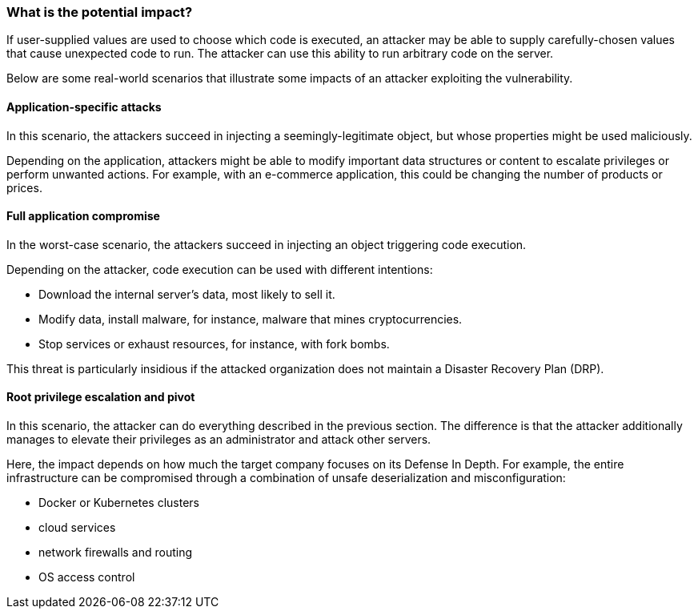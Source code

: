 === What is the potential impact?

If user-supplied values are used to choose which code is executed, an attacker
may be able to supply carefully-chosen values that cause unexpected code to run.
The attacker can use this ability to run arbitrary code on the server.

Below are some real-world scenarios that illustrate some impacts of an attacker
exploiting the vulnerability.

==== Application-specific attacks

In this scenario, the attackers succeed in injecting a seemingly-legitimate
object, but whose properties might be used maliciously.

Depending on the application, attackers might be able to modify important data
structures or content to escalate privileges or perform unwanted actions. 
For example, with an e-commerce application, this could be changing the number
of products or prices.

==== Full application compromise

In the worst-case scenario, the attackers succeed in injecting an object
triggering code execution.

Depending on the attacker, code execution can be used with different
intentions:

* Download the internal server's data, most likely to sell it.
* Modify data, install malware, for instance, malware that mines cryptocurrencies.
* Stop services or exhaust resources, for instance, with fork bombs.

This threat is particularly insidious if the attacked organization does not
maintain a Disaster Recovery Plan (DRP).

==== Root privilege escalation and pivot

In this scenario, the attacker can do everything described in the previous
section. The difference is that the attacker additionally manages to elevate
their privileges as an administrator and attack other servers.

Here, the impact depends on how much the target company focuses on its Defense
In Depth. For example, the entire infrastructure can be compromised through a
combination of unsafe deserialization and misconfiguration:

* Docker or Kubernetes clusters
* cloud services
* network firewalls and routing
* OS access control

